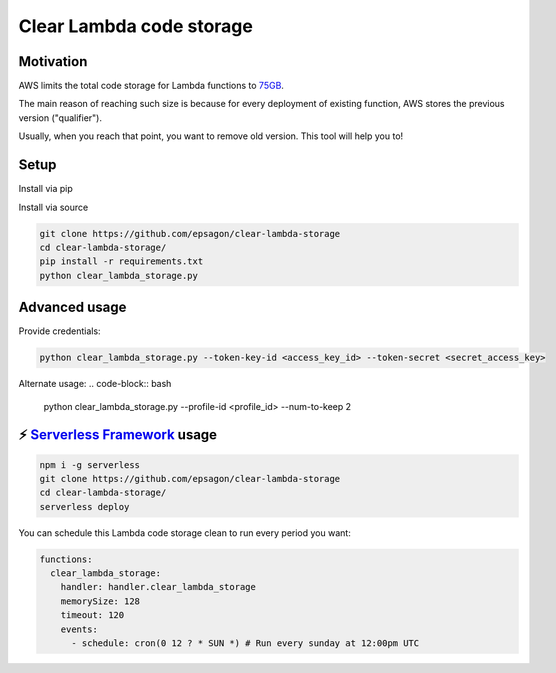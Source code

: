 Clear Lambda code storage
===========================


Motivation
-----------
AWS limits the total code storage for Lambda functions to `75GB <https://docs.aws.amazon.com/lambda/latest/dg/limits.html#limits-list>`_.

The main reason of reaching such size is because for every deployment of existing function, AWS stores the previous version ("qualifier").

Usually, when you reach that point, you want to remove old version.
This tool will help you to!


Setup
-----
Install via pip

.. code-block:: bash
    pip install clear-lambda-storage
    clear-lambda-storage


Install via source

.. code-block:: bash

    git clone https://github.com/epsagon/clear-lambda-storage
    cd clear-lambda-storage/
    pip install -r requirements.txt
    python clear_lambda_storage.py


Advanced usage
---------------

Provide credentials:

.. code-block:: bash

    python clear_lambda_storage.py --token-key-id <access_key_id> --token-secret <secret_access_key>

Alternate usage:
.. code-block:: bash

    python clear_lambda_storage.py --profile-id <profile_id> --num-to-keep 2

⚡️ `Serverless Framework <https://serverless.com>`_ usage
----------------------------------------------------------
.. code-block:: bash

    npm i -g serverless
    git clone https://github.com/epsagon/clear-lambda-storage
    cd clear-lambda-storage/
    serverless deploy

You can schedule this Lambda code storage clean to run every period you want:

.. code-block:: yaml

    functions:
      clear_lambda_storage:
        handler: handler.clear_lambda_storage
        memorySize: 128
        timeout: 120
        events:
          - schedule: cron(0 12 ? * SUN *) # Run every sunday at 12:00pm UTC
